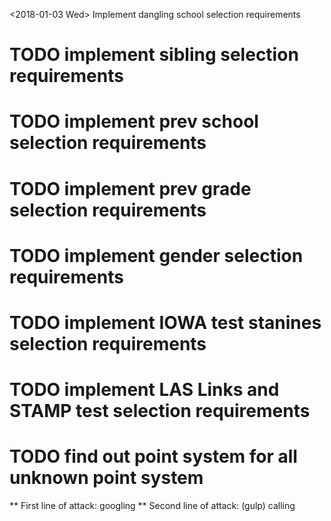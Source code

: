 <2018-01-03 Wed> 
Implement dangling school selection requirements
* TODO implement sibling selection requirements
* TODO implement prev school selection requirements
* TODO implement prev grade selection requirements
* TODO implement gender selection requirements
* TODO implement IOWA test stanines selection requirements
* TODO implement LAS Links and STAMP test selection requirements

* TODO find out point system for all unknown point system
  ** First line of attack: googling
  ** Second line of attack: (gulp) calling
